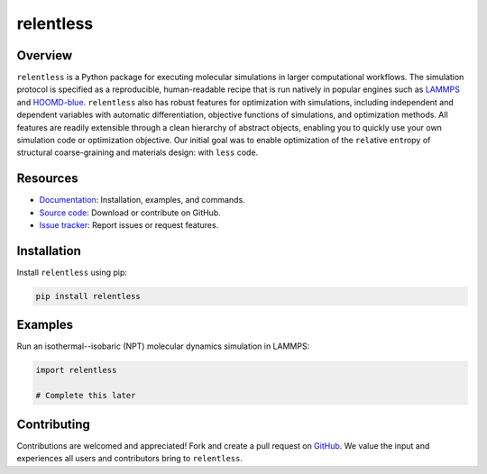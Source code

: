 ==========
relentless
==========

|ReadTheDocs|

Overview
========

``relentless`` is a Python package for executing molecular simulations in larger
computational workflows. The simulation protocol is specified as a reproducible,
human-readable recipe that is run natively in popular engines such as `LAMMPS`_
and `HOOMD-blue`_. ``relentless`` also has robust features for optimization
with simulations, including independent and dependent variables with automatic
differentiation, objective functions of simulations, and optimization methods.
All features are readily extensible through a clean hierarchy of abstract objects,
enabling you to quickly use your own simulation code or optimization objective.
Our initial goal was to enable optimization of the ``rel``\ ative ``ent``\ ropy
of structural coarse-graining and materials design: with ``less`` code.


Resources
=========

- `Documentation <https://relentless.readthedocs.io>`_:
  Installation, examples, and commands.
- `Source code <https://github.com/mphowardlab/relentless>`_:
  Download or contribute on GitHub.
- `Issue tracker <https://github.com/mphowardlab/relentless/issues>`_:
  Report issues or request features.

Installation
============

Install ``relentless`` using pip:

.. code:: bash

    pip install relentless

Examples
========

Run an isothermal--isobaric (NPT) molecular dynamics simulation in LAMMPS:

.. code:: python

    import relentless

    # Complete this later

Contributing
============

Contributions are welcomed and appreciated! Fork and create a pull request on
`GitHub <https://github.com/mphowardlab/relentless>`_. We value the input and
experiences all users and contributors bring to ``relentless``.

.. _HOOMD-blue: https://hoomd-blue.readthedocs.io
.. _LAMMPS: https://docs.lammps.org
.. |ReadTheDocs| image:: https://readthedocs.org/projects/relentless/badge/?version=latest
   :target: https://relentless.readthedocs.io/en/latest/?badge=latest
